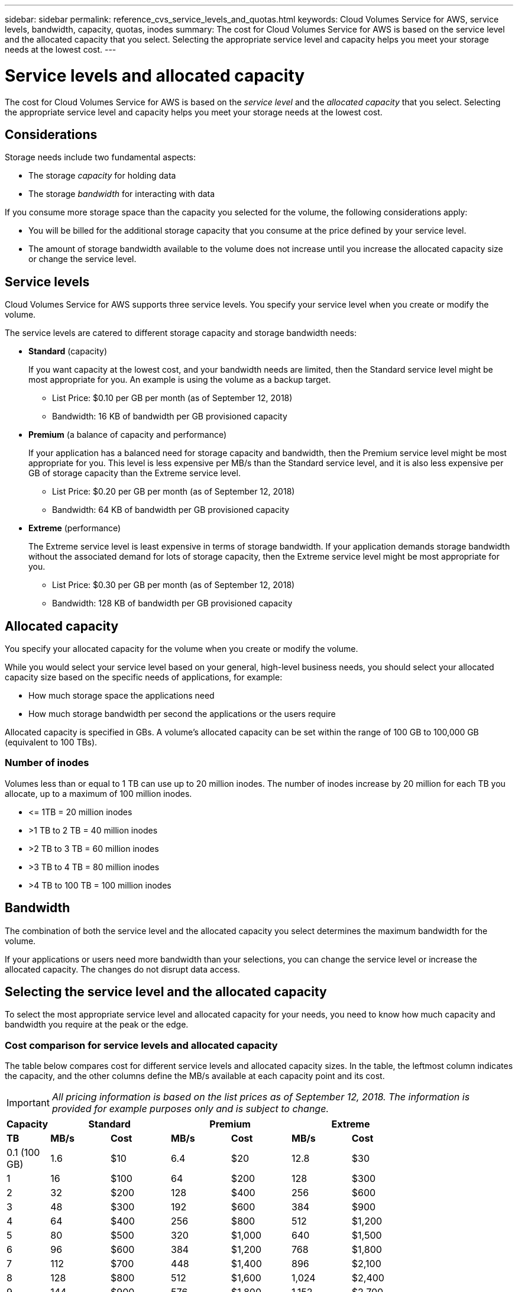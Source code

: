 ---
sidebar: sidebar
permalink: reference_cvs_service_levels_and_quotas.html
keywords: Cloud Volumes Service for AWS, service levels, bandwidth, capacity, quotas, inodes
summary: The cost for Cloud Volumes Service for AWS is based on the service level and the allocated capacity that you select. Selecting the appropriate service level and capacity helps you meet your storage needs at the lowest cost.
---

= Service levels and allocated capacity
:hardbreaks:
:nofooter:
:icons: font
:linkattrs:
:imagesdir: ./media/


[.lead]
The cost for Cloud Volumes Service for AWS is based on the _service level_ and the _allocated capacity_ that you select. Selecting the appropriate service level and capacity helps you meet your storage needs at the lowest cost.

== Considerations

Storage needs include two fundamental aspects:

* The storage _capacity_ for holding data
* The storage _bandwidth_ for interacting with data

If you consume more storage space than the capacity you selected for the volume, the following considerations apply:

* You will be billed for the additional storage capacity that you consume at the price defined by your service level.

* The amount of storage bandwidth available to the volume does not increase until you increase the allocated capacity size or change the service level.

== Service levels

Cloud Volumes Service for AWS supports three service levels. You specify your service level when you create or modify the volume.

The service levels are catered to different storage capacity and storage bandwidth needs:

* **Standard** (capacity)
+
If you want capacity at the lowest cost, and your bandwidth needs are limited, then the Standard service level might be most appropriate for you.  An example is using the volume as a backup target.
+
** List Price: $0.10 per GB per month (as of September 12, 2018)
** Bandwidth: 16 KB of bandwidth per GB provisioned capacity

* **Premium** (a balance of capacity and performance)
+
If your application has a balanced need for storage capacity and bandwidth, then the Premium service level might be most appropriate for you. This level is less expensive per MB/s than the Standard service level, and it is also less expensive per GB of storage capacity than the Extreme service level.
+
** List Price: $0.20 per GB per month (as of September 12, 2018)
** Bandwidth: 64 KB of bandwidth per GB provisioned capacity

* **Extreme** (performance)
+
The Extreme service level is least expensive in terms of storage bandwidth. If your application demands storage bandwidth without the associated demand for lots of storage capacity, then the Extreme service level might be most appropriate for you.
+
** List Price: $0.30 per GB per month  (as of September 12, 2018)
** Bandwidth: 128 KB of bandwidth per GB provisioned capacity

== Allocated capacity
You specify your allocated capacity for the volume when you create or modify the volume.

While you would select your service level based on your general, high-level business needs, you should select your allocated capacity size based on the specific needs of applications, for example:

* How much storage space the applications need
* How much storage bandwidth per second the applications or the users require

Allocated capacity is specified in GBs. A volume's allocated capacity can be set within the range of 100 GB to 100,000 GB (equivalent to 100 TBs).

=== Number of inodes
Volumes less than or equal to 1 TB can use up to 20 million inodes. The number of inodes increase by 20 million for each TB you allocate, up to a maximum of 100 million inodes.

* \<= 1TB = 20 million inodes
* >1 TB to 2 TB = 40 million inodes
* >2 TB to 3 TB = 60 million inodes
* >3 TB to 4 TB = 80 million inodes
* >4 TB to 100 TB = 100 million inodes

== Bandwidth

The combination of both the service level and the allocated capacity you select determines the maximum bandwidth for the volume.

If your applications or users need more bandwidth than your selections, you can change the service level or increase the allocated capacity.  The changes do not disrupt data access.

== Selecting the service level and the allocated capacity

To select the most appropriate service level and allocated capacity for your needs, you need to know how much capacity and bandwidth you require at the peak or the edge.

=== Cost comparison for service levels and allocated capacity

The table below compares cost for different service levels and allocated capacity sizes. In the table, the leftmost column indicates the capacity, and the other columns define the MB/s available at each capacity point and its cost.

IMPORTANT: _All pricing information is based on the list prices as of September 12, 2018.  The information is provided for example purposes only and is subject to change._

[cols=7*,options="header",cols="10,15,15,15,15,15,15",width="80%"]
|===
| 	Capacity
2+^.^| Standard
2+^.^| Premium
2+^.^| Extreme
| 	 **TB**	| 	 **MB/s**	| 	**Cost**	| 	**MB/s**	| 	**Cost**	| 	**MB/s**	| 	**Cost**
|	0.1 (100 GB)	|	1.6	|	$10	|	6.4	|	$20	|	12.8	|	$30
|       1       |       16      |       $100    |       64      |       $200    |       128     |       $300
|       2       |       32      |       $200    |       128     |       $400    |       256     |       $600
|       3       |       48      |       $300    |       192     |       $600    |       384     |       $900
|       4       |       64      |       $400    |       256     |       $800    |       512     |       $1,200
|       5       |       80      |       $500    |       320     |       $1,000  |       640     |       $1,500
|       6       |       96      |       $600    |       384     |       $1,200  |       768     |       $1,800
|       7       |       112     |       $700    |       448     |       $1,400  |       896     |       $2,100
|       8       |       128     |       $800    |       512     |       $1,600  |       1,024   |       $2,400
|       9       |       144     |       $900    |       576     |       $1,800  |       1,152   |       $2,700
|       10      |       160     |       $1,000  |       640     |       $2,000  |       1,280   |       $3,000
|       11      |       176     |       $1,100  |       704     |       $2,200  |       1,408   |       $3,300
|       12      |       192     |       $1,200  |       768     |       $2,400  |       1,536   |       $3,600
|       13      |       208     |       $1,300  |       832     |       $2,600  |       1,664   |       $3,900
|       14      |       224     |       $1,400  |       896     |       $2,800  |       1,792   |       $4,200
|       15      |       240     |       $1,500  |       960     |       $3,000  |       1,920   |       $4,500
|       16      |       256     |       $1,600  |       1,024   |       $3,200  |       2,048   |       $4,800
|       17      |       272     |       $1,700  |       1,088   |       $3,400  |       2,176   |       $5,100
|       18      |       288     |       $1,800  |       1,152   |       $3,600  |       2,304   |       $5,400
|       19      |       304     |       $1,900  |       1,216   |       $3,800  |       2,432   |       $5,700
|       20      |       320     |       $2,000  |       1,280   |       $4,000  |       2,560   |       $6,000
|       21      |       336     |       $2,100  |       1,344   |       $4,200  |       2,688   |       $6,300
|       22      |       352     |       $2,200  |       1,408   |       $4,400  |       2,816   |       $6,600
|       23      |       368     |       $2,300  |       1,472   |       $4,600  |       2,944   |       $6,900
|       24      |       384     |       $2,400  |       1,536   |       $4,800  |       3,072   |       $7,200
|       25      |       400     |       $2,500  |       1,600   |       $5,000  |       3,200   |       $7,500
|       26      |       416     |       $2,600  |       1,664   |       $5,200  |       3,328   |       $7,800
|       27      |       432     |       $2,700  |       1,728   |       $5,400  |       3,456   |       $8,100
|       28      |       448     |       $2,800  |       1,792   |       $5,600  |       3,584   |       $8,400
|       29      |       464     |       $2,900  |       1,856   |       $5,800  |       3,712   |       $8,700
|       30      |       480     |       $3,000  |       1,920   |       $6,000  |       3,840   |       $9,000
|       31      |       496     |       $3,100  |       1,984   |       $6,200  |       3,968   |       $9,300
|       32      |       512     |       $3,200  |       2,048   |       $6,400  |       4,096   |       $9,600
|       33      |       528     |       $3,300  |       2,112   |       $6,600  |       4,224   |       $9,900
|       34      |       544     |       $3,400  |       2,176   |       $6,800  |       4,352   |       $10,200
|       35      |       560     |       $3,500  |       2,240   |       $7,000  |       4,480   |       $10,500
|       36      |       576     |       $3,600  |       2,304   |       $7,200  |       4,500   |       $10,800
|       37      |       592     |       $3,700  |       2,368   |       $7,400  |       4,500   |       $11,100
|       38      |       608     |       $3,800  |       2,432   |       $7,600  |       4,500   |       $11,400
|       39      |       624     |       $3,900  |       2,496   |       $7,800  |       4,500   |       $11,700
|       40      |       640     |       $4,000  |       2,560   |       $8,000  |       4,500   |       $12,000
|       41      |       656     |       $4,100  |       2,624   |       $8,200  |       4,500   |       $12,300
|       42      |       672     |       $4,200  |       2,688   |       $8,400  |       4,500   |       $12,600
|       43      |       688     |       $4,300  |       2,752   |       $8,600  |       4,500   |       $12,900
|       44      |       704     |       $4,400  |       2,816   |       $8,800  |       4,500   |       $13,200
|       45      |       720     |       $4,500  |       2,880   |       $9,000  |       4,500   |       $14,500
|       46      |       736     |       $4,600  |       2,944   |       $9,200  |       4,500   |       $13,800
|       47      |       752     |       $4,700  |       3,008   |       $9,400  |       4,500   |       $14,100
|       48      |       768     |       $4,800  |       3,072   |       $9,600  |       4,500   |       $14,400
|       49      |       784     |       $4,900  |       3,136   |       $9,800  |       4,500   |       $14,700
|       50      |       800     |       $5,000  |       3,200   |       $10,000 |       4,500   |       $15,000
|       51      |       816     |       $5,100  |       3,264   |       $10,200 |       4,500   |       $15,300
|       52      |       832     |       $5,200  |       3,328   |       $10,400 |       4,500   |       $15,600
|       53      |       848     |       $5,300  |       3,392   |       $10,600 |       4,500   |       $15,900
|       54      |       864     |       $5,400  |       3,456   |       $10,800 |       4,500   |       $16,200
|       55      |       880     |       $5,500  |       3,520   |       $11,000 |       4,500   |       $16,500
|       56      |       896     |       $5,600  |       3,584   |       $11,200 |       4,500   |       $16,800
|       57      |       912     |       $5,700  |       3,648   |       $11,400 |       4,500   |       $17,100
|       58      |       928     |       $5,800  |       3,712   |       $11,600 |       4,500   |       $17,400
|       59      |       944     |       $5,900  |       3,776   |       $11,800 |       4,500   |       $17,700
|       60      |       960     |       $6,000  |       3,840   |       $12,000 |       4,500   |       $18,000
|       61      |       976     |       $6,100  |       3,904   |       $12,200 |       4,500   |       $18,300
|       62      |       992     |       $6,200  |       3,968   |       $12,400 |       4,500   |       $18,600
|       63      |       1,008   |       $6,300  |       4,032   |       $12,600 |       4,500   |       $18,900
|       64      |       1,024   |       $6,400  |       4,096   |       $12,800 |       4,500   |       $19,200
|       65      |       1,040   |       $6,500  |       4,160   |       $13,000 |       4,500   |       $19,500
|       66      |       1,056   |       $6,600  |       4,224   |       $13,200 |       4,500   |       $19,800
|       67      |       1,072   |       $6,700  |       4,288   |       $13,400 |       4,500   |       $20,100
|       68      |       1,088   |       $6,800  |       4,352   |       $13,600 |       4,500   |       $20,400
|       69      |       1,104   |       $6,900  |       4,416   |       $13,800 |       4,500   |       $20,700
|       70      |       1,120   |       $7,000  |       4,480   |       $14,000 |       4,500   |       $21,000
|       71      |       1,136   |       $7,100  |       4,500   |       $14,200 |       4,500   |       $21,300
|       72      |       1,152   |       $7,200  |       4,500   |       $14,400 |       4,500   |       $21,600
|       73      |       1,168   |       $7,300  |       4,500   |       $14,600 |       4,500   |       $21,900
|       74      |       1,184   |       $7,400  |       4,500   |       $14,800 |       4,500   |       $22,200
|       75      |       1,200   |       $7,500  |       4,500   |       $15,000 |       4,500   |       $22,500
|       76      |       1,216   |       $7,600  |       4,500   |       $15,200 |       4,500   |       $22,800
|       77      |       1,232   |       $7,700  |       4,500   |       $15,400 |       4,500   |       $23,100
|       78      |       1,248   |       $7,800  |       4,500   |       $15,600 |       4,500   |       $23,400
|       79      |       1,264   |       $7,900  |       4,500   |       $15,800 |       4,500   |       $23,700
|       80      |       1,280   |       $8,000  |       4,500   |       $16,000 |       4,500   |       $24,000
|       81      |       1,296   |       $8,100  |       4,500   |       $16,200 |       4,500   |       $24,300
|       82      |       1,312   |       $8,200  |       4,500   |       $16,400 |       4,500   |       $24,600
|       83      |       1,328   |       $8,300  |       4,500   |       $16,600 |       4,500   |       $24,900
|       84      |       1,344   |       $8,400  |       4,500   |       $16,800 |       4,500   |       $25,200
|       85      |       1,360   |       $8,500  |       4,500   |       $17,000 |       4,500   |       $25,500
|       86      |       1,376   |       $8,600  |       4,500   |       $17,200 |       4,500   |       $25,800
|       87      |       1,392   |       $8,700  |       4,500   |       $17,400 |       4,500   |       $26,100
|       88      |       1,408   |       $8,800  |       4,500   |       $17,600 |       4,500   |       $26,400
|       89      |       1,424   |       $8,900  |       4,500   |       $17,800 |       4,500   |       $26,700
|       90      |       1,440   |       $9,000  |       4,500   |       $18,000 |       4,500   |       $27,000
|       91      |       1,456   |       $9,100  |       4,500   |       $18,200 |       4,500   |       $27,300
|       92      |       1,472   |       $9,200  |       4,500   |       $18,400 |       4,500   |       $27,600
|       93      |       1,488   |       $9,300  |       4,500   |       $18,600 |       4,500   |       $27,900
|       94      |       1,504   |       $9,400  |       4,500   |       $18,800 |       4,500   |       $28,200
|       95      |       1,520   |       $9,500  |       4,500   |       $19,000 |       4,500   |       $28,500
|       96      |       1,536   |       $9,600  |       4,500   |       $19,200 |       4,500   |       $28,800
|       97      |       1,552   |       $9,700  |       4,500   |       $19,400 |       4,500   |       $29,100
|       98      |       1,568   |       $9,800  |       4,500   |       $19,600 |       4,500   |       $29,400
|       99      |       1,584   |       $9,900  |       4,500   |       $19,800 |       4,500   |       $29,700
|       100     |       1,600   |       $10,000 |       4,500   |       $20,000 |       4,500   |       $30,000

|===

=== Example 1

For example, your application requires 25 TB of capacity and 100 MB/s of bandwidth. At 25 TB of capacity, the Standard service level would provide 400 MB/s of bandwidth at a cost of $2,500, making Standard the most suitable service level in this case.

image:diagram_service_level_quota_example1.png[Service level and capacity selection, example 1]

=== Example 2

For example, your application requires 12 TB of capacity and 800 MB/s of peak bandwidth. Although the Extreme service level can meet the demands of the application at the 12 TB mark, it is more cost-effective to select 13 TB at the Premium service level.

image:diagram_service_level_quota_example2.png[Service level and capacity selection, example 2]
